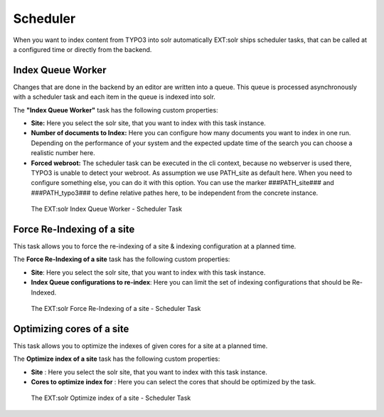 .. _backend-scheduler:

Scheduler
=========

When you want to index content from TYPO3 into solr automatically EXT:solr ships scheduler tasks, that can be called at a configured time or directly from the backend.

Index Queue Worker
------------------

Changes that are done in the backend by an editor are written into a queue. This queue is processed asynchronously with a scheduler task and each item in the queue is indexed into solr.

The **"Index Queue Worker"** task has the following custom properties:

- **Site:** Here you select the solr site, that you want to index with this task instance.
- **Number of documents to Index:** Here you can configure how many documents you want to index in one run. Depending on the performance of your system and the expected update time of the search you can choose a realistic number here.
- **Forced webroot:** The scheduler task can be executed in the cli context, because no webserver is used there, TYPO3 is unable to detect your webroot. As assumption we use PATH_site as default here. When you need to configure something else, you can do it with this option. You can use the marker ###PATH_site### and ###PATH_typo3### to define relative pathes here, to be independent from the concrete instance.

.. figure:: /Images/Backend/solr-scheduler-index-worker.png

    The EXT:solr Index Queue Worker - Scheduler Task


Force Re-Indexing of a site
---------------------------

This task allows you to force the re-indexing of a site & indexing configuration at a planned time.

The **Force Re-Indexing of a site** task has the following custom properties:

- **Site**: Here you select the solr site, that you want to index with this task instance.
- **Index Queue configurations to re-index**: Here you can limit the set of indexing configurations that should be Re-Indexed.

.. figure:: /Images/Backend/solr-scheduler-requeue.png

    The EXT:solr Force Re-Indexing of a site - Scheduler Task


Optimizing cores of a site
--------------------------

This task allows you to optimize the indexes of given cores for a site at a planned time.

The **Optimize index of a site** task has the following custom properties:

- **Site** : Here you select the solr site, that you want to index with this task instance.
- **Cores to optimize index for** : Here you can select the cores that should be optimized by the task.

.. figure:: /Images/Backend/solr-scheduler-optimize.png

    The EXT:solr Optimize index of a site - Scheduler Task
